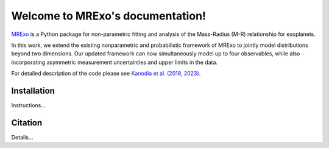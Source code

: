 Welcome to MRExo's documentation!
=================================

`MRExo <https://shbhuk.github.io/mrexo/>`_ is a Python package for non-parametric fitting and analysis of the Mass-Radius (M-R) relationship for exoplanets.

In this work, we extend the existing nonparametric and probabilistic framework of MRExo to jointly model distributions beyond two dimensions.
Our updated framework can now simultaneously model up to four observables, while also incorporating asymmetric measurement uncertainties and upper limits in the data.

For detailed description of the code please see `Kanodia et al. (2019, 2023) <http://bit.ly/mrexo_paper>`_.



Installation
------------

Instructions...



Citation
--------

Details...

